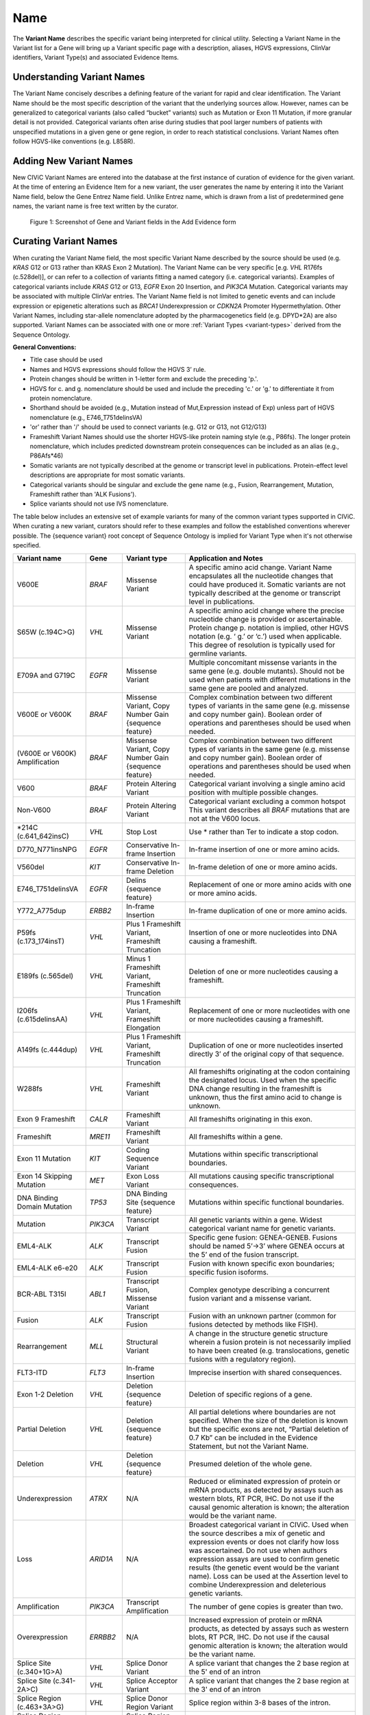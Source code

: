 .. _variant-name:

Name
====
The **Variant Name** describes the specific variant being interpreted for clinical utility. Selecting a Variant Name in the Variant list for a Gene will bring up a Variant specific page with a description, aliases, HGVS expressions, ClinVar identifiers, Variant Type(s) and associated Evidence Items. 
 

Understanding Variant Names
---------------------------
The Variant Name concisely describes a defining feature of the variant for rapid and clear identification. The Variant Name should be the most specific description of the variant that the underlying sources allow. However, names can be generalized to categorical variants (also called “bucket” variants) such as Mutation or Exon 11 Mutation, if more granular detail is not provided. Categorical variants often arise during studies that pool larger numbers of patients with unspecified mutations in a given gene or gene region, in order to reach statistical conclusions. Variant Names often follow HGVS-like conventions (e.g. L858R). 


Adding New Variant Names
---------------------------
New CIViC Variant Names are entered into the database at the first instance of curation of evidence for the given variant. At the time of entering an Evidence Item for a new variant, the user generates the name by entering it into the Variant Name field, below the Gene Entrez Name field. Unlike Entrez name, which is drawn from a list of predetermined gene names, the variant name is free text written by the curator.

.. figure:: /images/figures/CIViC_screenshot-add-evidence-top.png
   :alt: Screenshot of Gene and Variant fields in the Add Evidence form

   Figure 1: Screenshot of Gene and Variant fields in the Add Evidence form
   
Curating Variant Names
----------------------
When curating the Variant Name field, the most specific Variant Name described by the source should be used (e.g. *KRAS* G12 or G13 rather than KRAS Exon 2 Mutation). The Variant Name can be very specific [e.g. *VHL* R176fs (c.528del)], or can refer to a collection of variants fitting a named category (i.e. categorical variants). Examples of categorical variants include *KRAS* G12 or G13, *EGFR* Exon 20 Insertion, and *PIK3CA* Mutation. Categorical variants may be associated with multiple ClinVar entries. The Variant Name field is not limited to genetic events and can include expression or epigenetic alterations such as *BRCA1* Underexpression or *CDKN2A* Promoter Hypermethylation. Other Variant Names, including star-allele nomenclature adopted by the pharmacogenetics field (e.g. DPYD*2A) are also supported. Variant Names can be associated with one or more :ref:`Variant Types <variant-types>` derived from the Sequence Ontology.

**General Conventions:**

- Title case should be used
- Names and HGVS expressions should follow the HGVS 3’ rule. 
- Protein changes should be written in 1-letter form and exclude the preceding 'p.'. 
- HGVS for c. and g. nomenclature should be used and include the preceding 'c.' or 'g.' to differentiate it from protein nomenclature.
- Shorthand should be avoided (e.g., Mutation instead of Mut,Expression instead of Exp) unless part of HGVS nomenclature (e.g., E746_T751delinsVA)
- 'or' rather than '/' should be used to connect variants (e.g. G12 or G13, not G12/G13)
- Frameshift Variant Names should use the shorter HGVS-like protein naming style (e.g., P86fs). The longer protein nomenclature, which includes predicted downstream protein consequences can be included as an alias (e.g., P86Afs*46)
- Somatic variants are not typically described at the genome or transcript level in publications. Protein-effect level descriptions are appropriate for most somatic variants.
- Categorical variants should be singular and exclude the gene name (e.g., Fusion, Rearrangement, Mutation, Frameshift rather than 'ALK Fusions').
- Splice variants should not use IVS nomenclature.

The table below includes an extensive set of example variants for many of the common variant types supported in CIViC. When curating a new variant, curators should refer to these examples and follow the established conventions wherever possible. The {sequence variant} root concept of Sequence Ontology is implied for Variant Type when it's not otherwise specified. 




================================ ======== ================================ ======================================================================
Variant name                     Gene     Variant type                      Application and Notes
================================ ======== ================================ ======================================================================
V600E                            *BRAF*   Missense Variant                 A specific amino acid change. Variant Name encapsulates all the nucleotide changes that could have produced it. Somatic variants are not typically described at the genome or transcript level in publications.
S65W (c.194C>G)                  *VHL*    Missense Variant                 A specific amino acid change where the precise nucleotide change is provided or ascertainable. Protein change p. notation is implied, other HGVS notation (e.g. ‘ g.’ or ‘c.’) used  when applicable. This  degree of resolution is typically used for germline variants.
E709A and G719C                  *EGFR*   Missense Variant                 Multiple concomitant missense variants in the same gene (e.g. double mutants). Should not be used when patients with different mutations in the same gene are pooled and analyzed.
V600E or V600K                   *BRAF*   Missense Variant, 
                                          Copy Number Gain 
                                          {sequence feature}               Complex combination between two different types of variants in the same gene (e.g. missense and copy number gain).  Boolean order of operations and parentheses should be used when needed. 
(V600E or V600K) Amplification   *BRAF*   Missense Variant, 
                                          Copy Number Gain 
                                          {sequence feature}               Complex combination between two different types of variants in the same gene (e.g. missense and copy number gain). Boolean order of operations and parentheses should be used when needed. 
V600                             *BRAF*   Protein Altering Variant         Categorical variant involving a single amino acid position with multiple possible changes. 
Non-V600                         *BRAF*   Protein Altering Variant         Categorical variant excluding a common hotspot This variant describes all *BRAF* mutations that are not at the V600 locus. 
*214C (c.641_642insC)            *VHL*    Stop Lost                        Use * rather than Ter to indicate a stop codon.
D770_N771insNPG                  *EGFR*   Conservative In-frame Insertion  In-frame insertion of one or more amino acids.
V560del                          *KIT*    Conservative In-frame Deletion   In-frame deletion of one or more amino acids.
E746_T751delinsVA                *EGFR*   Delins {sequence feature}        Replacement of one or more amino acids with one or more amino acids.
Y772_A775dup                     *ERBB2*  In-frame Insertion               In-frame duplication of one or more amino acids.
P59fs (c.173_174insT)            *VHL*    Plus 1 Frameshift Variant, 
                                          Frameshift Truncation            Insertion of one or more nucleotides into DNA causing a frameshift.
E189fs (c.565del)                *VHL*    Minus 1 Frameshift Variant, 
                                          Frameshift Truncation            Deletion of one or more nucleotides causing a frameshift.
I206fs (c.615delinsAA)           *VHL*    Plus 1 Frameshift Variant, 
                                          Frameshift Elongation            Replacement of one or more nucleotides with one or more nucleotides causing a frameshift.
A149fs (c.444dup)                *VHL*    Plus 1 Frameshift Variant, 
                                          Frameshift Truncation            Duplication of one or more nucleotides inserted directly 3’ of the original copy of that sequence.
W288fs                           *VHL*    Frameshift Variant               All frameshifts originating at the codon containing the designated locus. Used when the specific DNA change resulting in the frameshift is unknown, thus the first amino acid to change is unknown. 
Exon 9 Frameshift                *CALR*   Frameshift Variant               All frameshifts originating in this exon.
Frameshift                       *MRE11*  Frameshift Variant               All frameshifts within a gene.
Exon 11 Mutation                 *KIT*    Coding Sequence Variant          Mutations within specific transcriptional boundaries.
Exon 14 Skipping Mutation        *MET*    Exon Loss Variant                All mutations causing specific transcriptional consequences. 
DNA Binding Domain Mutation      *TP53*   DNA Binding Site 
                                          {sequence feature}               Mutations within specific functional boundaries. 
Mutation                         *PIK3CA* Transcript Variant               All genetic variants within a gene. Widest categorical variant name for genetic variants.
EML4-ALK                         *ALK*    Transcript Fusion                Specific gene fusion: GENEA-GENEB. Fusions should be named 5’->3’ where GENEA  occurs at the 5’ end of the fusion transcript.  
EML4-ALK e6-e20                  *ALK*    Transcript Fusion                Fusion with known specific exon boundaries; specific fusion isoforms.
BCR-ABL T315I                    *ABL1*   Transcript Fusion,
                                          Missense Variant                 Complex genotype describing a concurrent fusion variant and a missense variant.  
Fusion                           *ALK*    Transcript Fusion                Fusion with an unknown partner (common for fusions detected by methods like FISH).
Rearrangement                    *MLL*    Structural Variant               A change in the structure genetic structure wherein a fusion protein is not necessarily implied to have been created (e.g. translocations, genetic fusions with a regulatory region).
FLT3-ITD                         *FLT3*   In-frame Insertion               Imprecise insertion with shared consequences. 
Exon 1-2 Deletion                *VHL*    Deletion {sequence feature}      Deletion of specific regions of a gene.
Partial Deletion                 *VHL*    Deletion {sequence feature}      All partial deletions where boundaries are not specified. When the size of the deletion is known but the specific exons are not, “Partial deletion of 0.7 Kb” can be included in the Evidence Statement, but not the Variant Name.
Deletion                         *VHL*    Deletion {sequence feature}      Presumed deletion of the whole gene. 
Underexpression                  *ATRX*   N/A                              Reduced or eliminated expression of protein or mRNA products, as detected by assays such as western blots, RT PCR, IHC. Do not use if the causal genomic alteration is known; the alteration would be the variant name.
Loss                             *ARID1A* N/A                              Broadest categorical variant in CIViC. Used when the source describes a mix of genetic and expression events or does not clarify how loss was ascertained. Do not use when authors expression assays are used to confirm genetic results (the genetic event would be the variant name). Loss can be used at the Assertion level to combine Underexpression and deleterious genetic variants.
Amplification                    *PIK3CA* Transcript Amplification         The number of gene copies is greater than two.
Overexpression                   *ERRBB2* N/A                              Increased expression of protein or mRNA products, as detected by assays such as western blots, RT PCR, IHC. Do not use if the causal genomic alteration is known; the alteration would be the variant name.
Splice Site (c.340+1G>A)         *VHL*    Splice Donor Variant             A splice variant that changes the 2 base region at the 5' end of an intron
Splice Site (c.341-2A>C)         *VHL*    Splice Acceptor Variant          A splice variant that changes the 2 base region at the 3' end of an intron
Splice Region (c.463+3A>G)       *VHL*    Splice Donor Region Variant      Splice region within 3-8 bases of the intron.
Splice Region (c.464-4C>T)       *VHL*    Splice Region Variant            Splice region within 3-8 bases of the intron.
Promoter Hypermethylation        *CDKN2A* N/A                              Epigenetic modification.
S473 Phosphorylation             *AKT1*   N/A                              Describe the specific phosphorylated residue(s), if known, or the whole gene if >2 residues or unknown residues were phosphorylated. 
rs3814960                        *CDKN2A* UTR Variant                      rsIDs can be used when easily understandable protein- or splice- altering p. or c. notations are not available.
DPYD*2A Homozygosity             *DPYD*   Splice Donor Variant             Pharmacogenomic nomenclature (can be any applicable variant type). 
p16 Expression                   *CDKN2A* N/A                              Use when distinct proteins (e.g. p16 vs. INK4) are transcribed from the same locus.
================================ ======== ================================ ======================================================================
